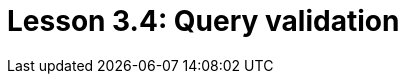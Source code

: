 = Lesson 3.4: Query validation
:page-aliases: {page-version}@academy::3-reading-data/3.5-query-validation.adoc, {page-version}@academy::4-writing-data/4.5-data-validation.adoc
